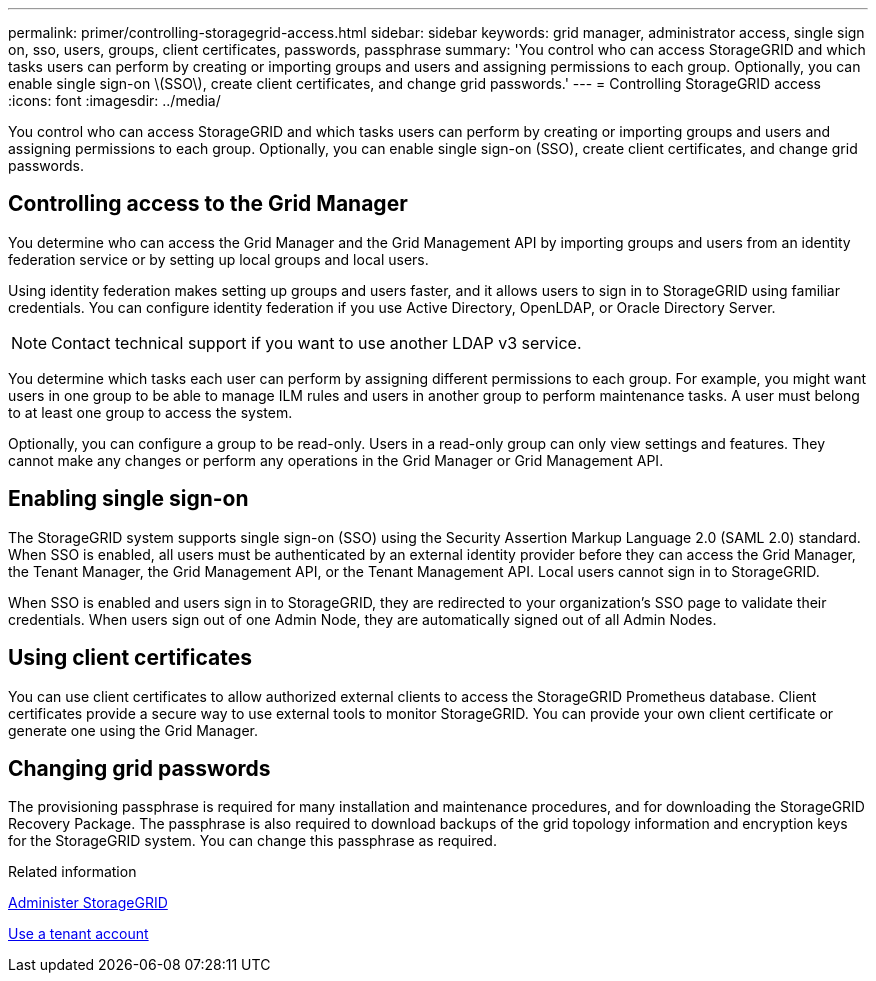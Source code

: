 ---
permalink: primer/controlling-storagegrid-access.html
sidebar: sidebar
keywords: grid manager, administrator access, single sign on, sso, users, groups, client certificates, passwords, passphrase
summary: 'You control who can access StorageGRID and which tasks users can perform by creating or importing groups and users and assigning permissions to each group. Optionally, you can enable single sign-on \(SSO\), create client certificates, and change grid passwords.'
---
= Controlling StorageGRID access
:icons: font
:imagesdir: ../media/

[.lead]
You control who can access StorageGRID and which tasks users can perform by creating or importing groups and users and assigning permissions to each group. Optionally, you can enable single sign-on (SSO), create client certificates, and change grid passwords.

== Controlling access to the Grid Manager

You determine who can access the Grid Manager and the Grid Management API by importing groups and users from an identity federation service or by setting up local groups and local users.

Using identity federation makes setting up groups and users faster, and it allows users to sign in to StorageGRID using familiar credentials. You can configure identity federation if you use Active Directory, OpenLDAP, or Oracle Directory Server.

NOTE: Contact technical support if you want to use another LDAP v3 service.

You determine which tasks each user can perform by assigning different permissions to each group. For example, you might want users in one group to be able to manage ILM rules and users in another group to perform maintenance tasks. A user must belong to at least one group to access the system.

Optionally, you can configure a group to be read-only. Users in a read-only group can only view settings and features. They cannot make any changes or perform any operations in the Grid Manager or Grid Management API.

== Enabling single sign-on

The StorageGRID system supports single sign-on (SSO) using the Security Assertion Markup Language 2.0 (SAML 2.0) standard. When SSO is enabled, all users must be authenticated by an external identity provider before they can access the Grid Manager, the Tenant Manager, the Grid Management API, or the Tenant Management API. Local users cannot sign in to StorageGRID.

When SSO is enabled and users sign in to StorageGRID, they are redirected to your organization's SSO page to validate their credentials. When users sign out of one Admin Node, they are automatically signed out of all Admin Nodes.

== Using client certificates

You can use client certificates to allow authorized external clients to access the StorageGRID Prometheus database. Client certificates provide a secure way to use external tools to monitor StorageGRID. You can provide your own client certificate or generate one using the Grid Manager.

== Changing grid passwords

The provisioning passphrase is required for many installation and maintenance procedures, and for downloading the StorageGRID Recovery Package. The passphrase is also required to download backups of the grid topology information and encryption keys for the StorageGRID system. You can change this passphrase as required.

.Related information

link:../admin/index.html[Administer StorageGRID]

link:../tenant/index.html[Use a tenant account]
